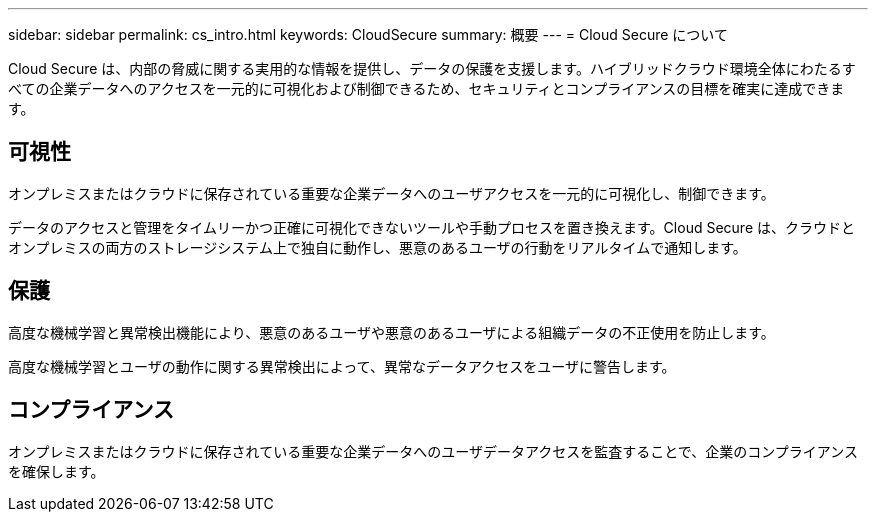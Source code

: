 ---
sidebar: sidebar 
permalink: cs_intro.html 
keywords: CloudSecure 
summary: 概要 
---
= Cloud Secure について


[role="lead"]
Cloud Secure は、内部の脅威に関する実用的な情報を提供し、データの保護を支援します。ハイブリッドクラウド環境全体にわたるすべての企業データへのアクセスを一元的に可視化および制御できるため、セキュリティとコンプライアンスの目標を確実に達成できます。



== 可視性

オンプレミスまたはクラウドに保存されている重要な企業データへのユーザアクセスを一元的に可視化し、制御できます。

データのアクセスと管理をタイムリーかつ正確に可視化できないツールや手動プロセスを置き換えます。Cloud Secure は、クラウドとオンプレミスの両方のストレージシステム上で独自に動作し、悪意のあるユーザの行動をリアルタイムで通知します。



== 保護

高度な機械学習と異常検出機能により、悪意のあるユーザや悪意のあるユーザによる組織データの不正使用を防止します。

高度な機械学習とユーザの動作に関する異常検出によって、異常なデータアクセスをユーザに警告します。



== コンプライアンス

オンプレミスまたはクラウドに保存されている重要な企業データへのユーザデータアクセスを監査することで、企業のコンプライアンスを確保します。
